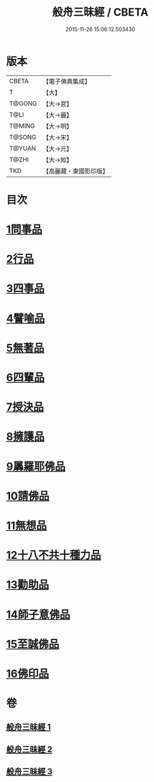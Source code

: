 #+TITLE: 般舟三昧經 / CBETA
#+DATE: 2015-11-26 15:06:12.503430
* 版本
 |     CBETA|【電子佛典集成】|
 |         T|【大】     |
 |    T@GONG|【大→宮】   |
 |      T@LI|【大→麗】   |
 |    T@MING|【大→明】   |
 |    T@SONG|【大→宋】   |
 |    T@YUAN|【大→元】   |
 |     T@ZHI|【大→知】   |
 |       TKD|【高麗藏・東國影印版】|

* 目次
* [[file:KR6h0027_001.txt::001-0902c27][1問事品]]
* [[file:KR6h0027_001.txt::0904b23][2行品]]
* [[file:KR6h0027_001.txt::0906a12][3四事品]]
* [[file:KR6h0027_001.txt::0907a6][4譬喻品]]
* [[file:KR6h0027_002.txt::002-0908b19][5無著品]]
* [[file:KR6h0027_002.txt::0909b12][6四輩品]]
* [[file:KR6h0027_002.txt::0911a1][7授決品]]
* [[file:KR6h0027_002.txt::0912b18][8擁護品]]
* [[file:KR6h0027_002.txt::0913b28][9羼羅耶佛品]]
* [[file:KR6h0027_003.txt::003-0914b27][10請佛品]]
* [[file:KR6h0027_003.txt::0916b20][11無想品]]
* [[file:KR6h0027_003.txt::0917a5][12十八不共十種力品]]
* [[file:KR6h0027_003.txt::0917b6][13勸助品]]
* [[file:KR6h0027_003.txt::0917c19][14師子意佛品]]
* [[file:KR6h0027_003.txt::0918c16][15至誠佛品]]
* [[file:KR6h0027_003.txt::0919b6][16佛印品]]
* 卷
** [[file:KR6h0027_001.txt][般舟三昧經 1]]
** [[file:KR6h0027_002.txt][般舟三昧經 2]]
** [[file:KR6h0027_003.txt][般舟三昧經 3]]
